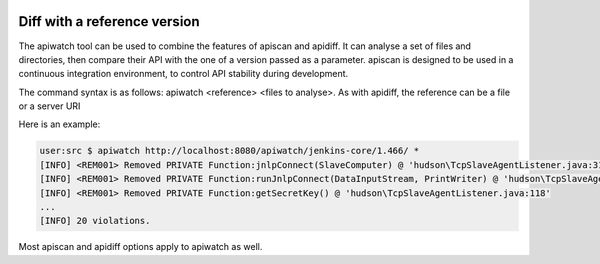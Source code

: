 
.. image:: /_static/apiwatch-logo-small.png

=============================
Diff with a reference version
=============================
The apiwatch tool can be used to combine the features of apiscan and apidiff. It can analyse a set of files and directories, then compare their API with the one of a version passed as a parameter. apiscan is designed to be used in a continuous integration environment, to control API stability during development.

The command syntax is as follows: apiwatch <reference> <files to analyse>. As with apidiff, the reference can be a file or a server URI

Here is an example:

.. code-block:: console

   user:src $ apiwatch http://localhost:8080/apiwatch/jenkins-core/1.466/ *
   [INFO] <REM001> Removed PRIVATE Function:jnlpConnect(SlaveComputer) @ 'hudson\TcpSlaveAgentListener.java:314'
   [INFO] <REM001> Removed PRIVATE Function:runJnlpConnect(DataInputStream, PrintWriter) @ 'hudson\TcpSlaveAgentListener.java:227'
   [INFO] <REM001> Removed PRIVATE Function:getSecretKey() @ 'hudson\TcpSlaveAgentListener.java:118'
   ...
   [INFO] 20 violations.

Most apiscan and apidiff options apply to apiwatch as well.
